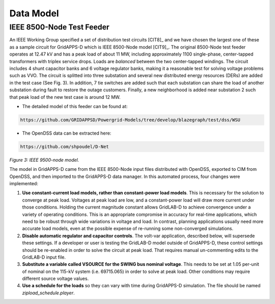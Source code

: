 .. data_model


Data Model
==========

IEEE 8500-Node Test Feeder
--------------------------

An IEEE Working Group specified a set of distribution test circuits [CIT8]_ and we have chosen the largest one of these as a sample circuit for GridAPPS-D which is IEEE 8500-Node model [CIT9]_. The original 8500-Node test feeder operates at 12.47 kV and has a peak load of about 11 MW,
including approximately 1100 single-phase, center-tapped transformers with triplex service drops. Loads are *balanced* between the two center-tapped windings. The circuit includes 4 shunt capacitor banks and 6 voltage regulator banks, making it a reasonable test for solving voltage problems such as VVO. The circuit is splitted into three substation and several new distributed energy resources (DERs) are added in the test case (See Fig. 3). In addition, 7 tie switches are added such that each substation can share the load of another substation during fault to restore the outage customers. Finally, a new neighborhood is added near substation 2 such that peak load of the new test case is around 12 MW. 

* The detailed model of this feeder can be found at: 

.. code-block:: bash

   https://github.com/GRIDAPPSD/Powergrid-Models/tree/develop/blazegraph/test/dss/WSU
   
..

* The OpenDSS data can be extracted here: 

.. code-block:: bash

   https://github.com/shpoudel/D-Net
   
..


|model|

*Figure 3: IEEE 9500-node model.*

.. |model| image:: model.PNG


The model in GridAPPS-D came from the IEEE 8500-Node input files distributed with
OpenDSS, exported to CIM from OpenDSS, and then imported to the GridAPPS-D data
manager. In this automated process, four changes were implemented:

1. **Use constant-current load models, rather than constant-power load models**. This is necessary for the solution to converge at peak load.  Voltages at peak load are low, and a constant-power load will draw more current under those conditions. Holding the current magnitude constant allows GridLAB-D to achieve convergence under a variety of operating conditions. This is an appropriate compromise in accuracy for real-time applications, which need to be robust through wide variations in voltage and load. In contrast, planning applications usually need more accurate load models, even at the possible expense of re-running some non-converged simulations.

2. **Disable automatic regulator and capacitor controls**. The volt-var application, described below, will supersede these settings. If a developer or user is testing the GridLAB-D model outside of GridAPPS-D, these control settings should be re-enabled in order to solve the circuit at peak load. That requires manual un-commenting edits to the GridLAB-D input file.

3. **Substitute a variable called VSOURCE for the SWING bus nominal voltage**.  This needs to be set at 1.05 per-unit of nominal on the 115-kV system (i.e. 69715.065) in order to solve at peak load. Other conditions may require different source voltage values.

4. **Use a schedule for the loads** so they can vary with time during GridAPPS-D simulation. The file should be named *zipload_schedule.player*.

